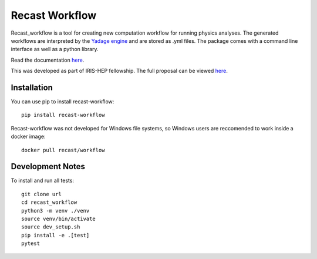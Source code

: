 Recast Workflow
===============

Recast_workflow is a tool for creating new computation workflow for
running physics analyses. The generated workflows are interpreted by the
`Yadage engine`_ and are stored as .yml files. The package comes with a
command line interface as well as a python library.

Read the documentation `here`_.

This was developed as part of IRIS-HEP fellowship. The full proposal can
be viewed `here <https://iris-hep.org/fellows/vovechkin.html>`__.

Installation
------------

You can use pip to install recast-workflow:

::

   pip install recast-workflow

Recast-workflow was not developed for Windows file systems, so Windows
users are reccomended to work inside a docker image:

::

   docker pull recast/workflow

Development Notes
-----------------

To install and run all tests:

::

   git clone url
   cd recast_workflow
   python3 -m venv ./venv
   source venv/bin/activate
   source dev_setup.sh
   pip install -e .[test]
   pytest

.. _Yadage engine: https://github.com/yadage/yadage
.. _here: https://recast-wf.readthedocs.io/en/latest/
